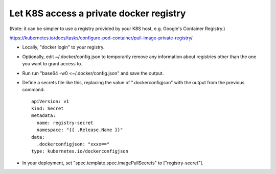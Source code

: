 Let K8S access a private docker registry
----------------------------------------

(Note: it can be simpler to use a registry provided by your K8S host, e.g.
Google's Container Registry.)

https://kubernetes.io/docs/tasks/configure-pod-container/pull-image-private-registry/

* Locally, "docker login" to your registry.
* Optionally, edit ~/.docker/config.json to temporarily remove any information about
  registries other than the one you want to grant access to.
* Run run "base64 -w0 <~/.docker/config.json" and save the output.
* Define a secrets file like this, replacing the value of ".dockerconfigjson"
  with the output from the previous command::

    apiVersion: v1
    kind: Secret
    metadata:
      name: registry-secret
      namespace: "{{ .Release.Name }}"
    data:
      .dockerconfigjson: "xxxx=="
    type: kubernetes.io/dockerconfigjson

* In your deployment, set "spec.template.spec.imagePullSecrets" to ["registry-secret"].

